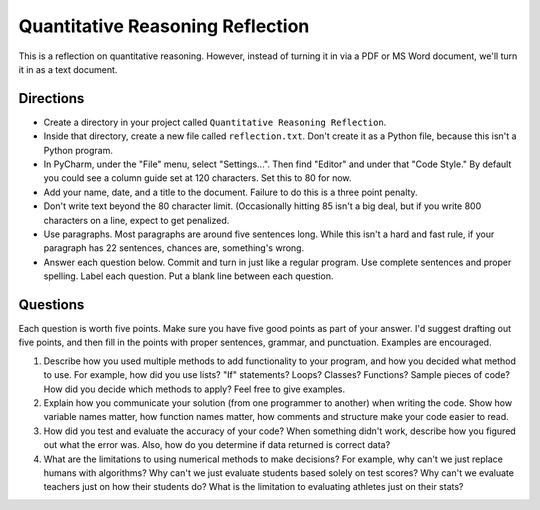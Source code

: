 Quantitative Reasoning Reflection
=================================

This is a reflection on quantitative reasoning. However, instead of turning it
in via a PDF or MS Word document, we'll turn it in as a text document.

Directions
----------

* Create a directory in your project called ``Quantitative Reasoning Reflection``.
* Inside that directory, create a new file called ``reflection.txt``. Don't create
  it as a Python file, because this isn't a Python program.
* In PyCharm, under the "File" menu, select "Settings...". Then find "Editor"
  and under that "Code Style." By default you could see a column guide set at
  120 characters. Set this to 80 for now.
* Add your name, date, and a title to the document. Failure to do this is a
  three point penalty.
* Don't write text beyond the 80 character limit. (Occasionally hitting 85
  isn't a big deal, but if you write 800 characters on a line, expect to
  get penalized.
* Use paragraphs. Most paragraphs are around five sentences long. While this
  isn't a hard and fast rule, if your paragraph has 22 sentences, chances are,
  something's wrong.
* Answer each question below. Commit and turn in just like a regular program.
  Use complete sentences and proper spelling. Label each question. Put a blank
  line between each question.

Questions
---------

Each question is worth five points. Make sure you have five good points as part
of your answer. I'd suggest drafting out five points, and then fill in the
points with proper sentences, grammar, and punctuation. Examples are encouraged.

1. Describe how you used multiple methods to add functionality to your program,
   and how you decided what method to use.
   For example, how did you use lists? "If" statements? Loops? Classes? Functions?
   Sample pieces of code?
   How did you decide which methods to apply? Feel free to give examples.
2. Explain how you communicate your solution (from one programmer to another)
   when writing the code. Show how
   variable names matter, how function names matter, how comments and structure
   make your code easier to read.
3. How did you test and evaluate the accuracy of your code? When something didn't
   work, describe how you figured out what the error was. Also, how do you determine
   if data returned is correct data?
4. What are the limitations to using numerical methods to make decisions?
   For example, why can't we just replace humans with algorithms? Why can't we just evaluate students
   based solely on test scores? Why can't we evaluate teachers just on how their students
   do? What is the limitation to evaluating athletes just on their stats?
